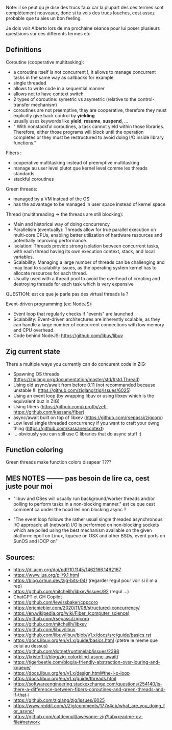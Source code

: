 Note: il se peut qu je dise des trucs faux car la plupart des ces termes sont complétement nouveaux, donc si tu vois des trucs louches, cest assez probable que tu aies un bon feeling.

Je dois voir Alberto lors de ma prochaine séance pour lui poser plusieurs questsions sur ces différents termes etc

** Definitions
Coroutine (cooperative multitasking): 
- a coroutine itself is not concurrent !, it allows to manage concurrent tasks in the same way as callbacks for example
- single threaded
- allows to write code in a sequential manner
- allows not to have context switch
- 2 types of coroutine: symetric vs asymetric (relative to the control-transfer mechanism)
- coroutines are not preemptive, they are cooperative, therefore they must explicitly give back control by **yielding**
- usually uses keywords like **yield**, **resume**, **suspend**, ...
- " With nonstackful coroutines, a task cannot yield within those libraries. Therefore, either those programs will block until the operation completes or they must be restructured to avoid doing I/O inside library functions."

Fibers :
- cooperative multitasking instead of preemptive multitasking
- manage au user level plutot que kernel level comme les threads standards
- stackful coroutines

Green threads:
- managed by a VM instead of the OS
- has the advantage to be managed in user space instead of kernel space

Thread (multithreading -> the threads are still blocking):
- Main and historical way of doing concurrency
- Parallelism (eventually): Threads allow for true parallel execution on multi-core CPUs, enabling better utilization of hardware resources and potentially improving performance.
- Isolation: Threads provide strong isolation between concurrent tasks, with each thread having its own execution context, stack, and local variables.
- Scalability: Managing a large number of threads can be challenging and may lead to scalability issues, as the operating system kernel has to allocate resources for each thread.
- Usually used with a thread pool to avoid the overhead of creating and destroying threads for each task which is very expensive
QUESTION: est ce que je parle pas des virtual threads la ?

Event-driven programming (ex: NodeJS):
- Event loop that regularly checks if "events" are launched
- Scalability: Event-driven architectures are inherently scalable, as they can handle a large number of concurrent connections with low memory and CPU overhead.
- Code behind NodeJS: https://github.com/libuv/libuv

** Zig current state
There a multiple ways you currently can do concurent code in ZIG:
- Spawning OS threads (https://ziglang.org/documentation/master/std/#std.Thread)
- Using old async/await from before 0.11 (not recommanded because unstable !!! https://github.com/ziglang/zig/issues/6025)
- Using an event loop (by wrapping libuv or using libxev which is the equivalent buz in ZIG)
- Using fibers (https://github.com/kprotty/zefi, https://github.com/kassane/fiber)
- async/await built on top of libxev (https://github.com/rsepassi/zigcoro)
- Low level single threaded concurrency if you want to craft your owng thing (https://github.com/kassane/context)
- ... obviously you can still use C libraries that do async stuff :)

** Function coloring
Green threads make function colors disapear ????

** MES NOTES -------- pas besoin de lire ca, cest juste pour moi

- "libuv and OSes will usually run background/worker threads and/or polling to perform tasks in a non-blocking manner." est ce que cest comment ca under the hood les non blocking async ?

- "The event loop follows the rather usual single threaded asynchronous I/O approach: all (network) I/O is performed on non-blocking sockets which are polled using the best mechanism available on the given platform: epoll on Linux, kqueue on OSX and other BSDs, event ports on SunOS and IOCP on"

** Sources:
- https://dl.acm.org/doi/pdf/10.1145/1462166.1462167
- https://www.lua.org/pil/9.1.html
- https://blog.orhun.dev/zig-bits-04/ (regarder regul pour voir si il m a rep)
- https://github.com/mitchellh/libxev/issues/92 (regul ...)
- ChatGPT et GH Copilot
- https://github.com/lewissbaker/cppcoro
- https://ericniebler.com/2020/11/08/structured-concurrency/
- https://en.wikipedia.org/wiki/Fiber_(computer_science)
- https://github.com/rsepassi/zigcoro
- https://github.com/mitchellh/libxev
- https://github.com/libuv/libuv
- https://github.com/libuv/libuv/blob/v1.x/docs/src/guide/basics.rst
- https://docs.libuv.org/en/v1.x/guide/basics.html (ptetre le meme que celui au dessus)
- https://github.com/dotnet/runtimelab/issues/2398
- https://kristoff.it/blog/zig-colorblind-async-await/
- https://tigerbeetle.com/blog/a-friendly-abstraction-over-iouring-and-kqueue/
- https://docs.libuv.org/en/v1.x/design.html#the-i-o-loop
- https://docs.libuv.org/en/v1.x/guide/threads.html
- https://softwareengineering.stackexchange.com/questions/254140/is-there-a-difference-between-fibers-coroutines-and-green-threads-and-if-that-i
- https://github.com/ziglang/zig/issues/6025
- https://www.reddit.com/r/Zig/comments/177e4cb/what_are_you_doing_for_async/
- https://github.com/catdevnull/awesome-zig?tab=readme-ov-file#network
